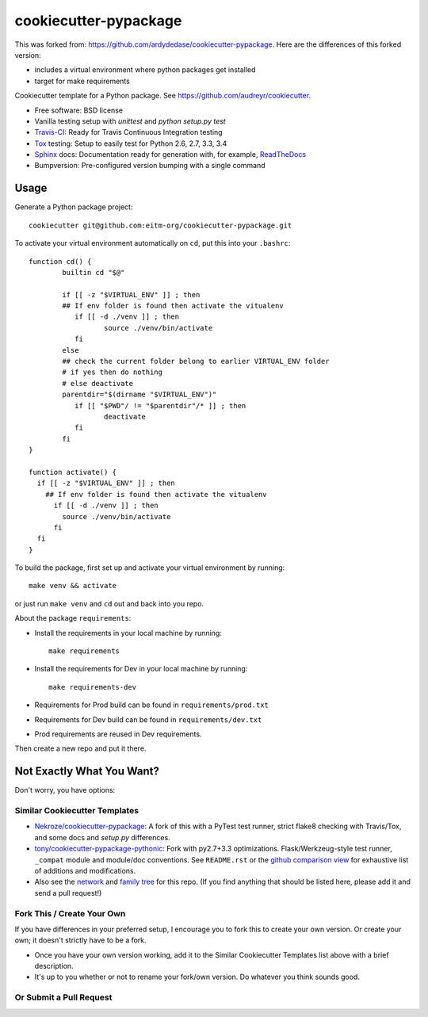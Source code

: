 ======================
cookiecutter-pypackage
======================

.. image:: https://api.travis-ci.org/ardydedase/cookiecutter-pypackage.svg?branch=master
   :target: https://travis-ci.org/ardydedase/cookiecutter-pypackage


This was forked from: https://github.com/ardydedase/cookiecutter-pypackage. Here are the differences of this forked version:

* includes a virtual environment where python packages get installed
* target for make requirements

Cookiecutter template for a Python package. See https://github.com/audreyr/cookiecutter.

* Free software: BSD license
* Vanilla testing setup with `unittest` and `python setup.py test`
* Travis-CI_: Ready for Travis Continuous Integration testing
* Tox_ testing: Setup to easily test for Python 2.6, 2.7, 3.3, 3.4
* Sphinx_ docs: Documentation ready for generation with, for example, ReadTheDocs_
* Bumpversion: Pre-configured version bumping with a single command


Usage
-----

Generate a Python package project::

    cookiecutter git@github.com:eitm-org/cookiecutter-pypackage.git

To activate your virtual environment automatically on ``cd``, put this into your ``.bashrc``::


	function cd() {
		builtin cd "$@"

		if [[ -z "$VIRTUAL_ENV" ]] ; then
		## If env folder is found then activate the vitualenv
		   if [[ -d ./venv ]] ; then
			  source ./venv/bin/activate
		   fi
		else
		## check the current folder belong to earlier VIRTUAL_ENV folder
		# if yes then do nothing
		# else deactivate
		parentdir="$(dirname "$VIRTUAL_ENV")"
		   if [[ "$PWD"/ != "$parentdir"/* ]] ; then
			  deactivate
		   fi
		fi
	}
	
	function activate() {
	  if [[ -z "$VIRTUAL_ENV" ]] ; then
	    ## If env folder is found then activate the vitualenv
	      if [[ -d ./venv ]] ; then
		source ./venv/bin/activate
	      fi
	  fi
	}

To build the package, first set up and activate your virtual environment by running::

	make venv && activate

or just run ``make venv`` and ``cd`` out and back into you repo.


About the package ``requirements``:

* Install the requirements in your local machine by running::
    
    make requirements

* Install the requirements for Dev in your local machine by running::
    
    make requirements-dev

* Requirements for Prod build can be found in ``requirements/prod.txt``

* Requirements for Dev build can be found in ``requirements/dev.txt``

* Prod requirements are reused in Dev requirements.

Then create a new repo and put it there.

Not Exactly What You Want?
--------------------------

Don't worry, you have options:

Similar Cookiecutter Templates
~~~~~~~~~~~~~~~~~~~~~~~~~~~~~~

* `Nekroze/cookiecutter-pypackage`_: A fork of this with a PyTest test runner,
  strict flake8 checking with Travis/Tox, and some docs and `setup.py` differences.
  
* `tony/cookiecutter-pypackage-pythonic`_: Fork with py2.7+3.3 optimizations. 
  Flask/Werkzeug-style test runner, ``_compat`` module and module/doc conventions.
  See ``README.rst`` or the `github comparison view`_ for exhaustive list of 
  additions and modifications.

* Also see the `network`_ and `family tree`_ for this repo. (If you find
  anything that should be listed here, please add it and send a pull request!)

Fork This / Create Your Own
~~~~~~~~~~~~~~~~~~~~~~~~~~~

If you have differences in your preferred setup, I encourage you to fork this
to create your own version. Or create your own; it doesn't strictly have to
be a fork.

* Once you have your own version working, add it to the Similar Cookiecutter
  Templates list above with a brief description. 

* It's up to you whether or not to rename your fork/own version. Do whatever
  you think sounds good.

Or Submit a Pull Request
~~~~~~~~~~~~~~~~~~~~~~~~

.. _Travis-CI: http://travis-ci.org/
.. _Tox: http://testrun.org/tox/
.. _Sphinx: http://sphinx-doc.org/
.. _ReadTheDocs: https://readthedocs.org/
.. _`Nekroze/cookiecutter-pypackage`: https://github.com/Nekroze/cookiecutter-pypackage
.. _`tony/cookiecutter-pypackage-pythonic`: https://github.com/tony/cookiecutter-pypackage-pythonic
.. _github comparison view: https://github.com/tony/cookiecutter-pypackage-pythonic/compare/audreyr:master...master
.. _`network`: https://github.com/audreyr/cookiecutter-pypackage/network
.. _`family tree`: https://github.com/audreyr/cookiecutter-pypackage/network/members
